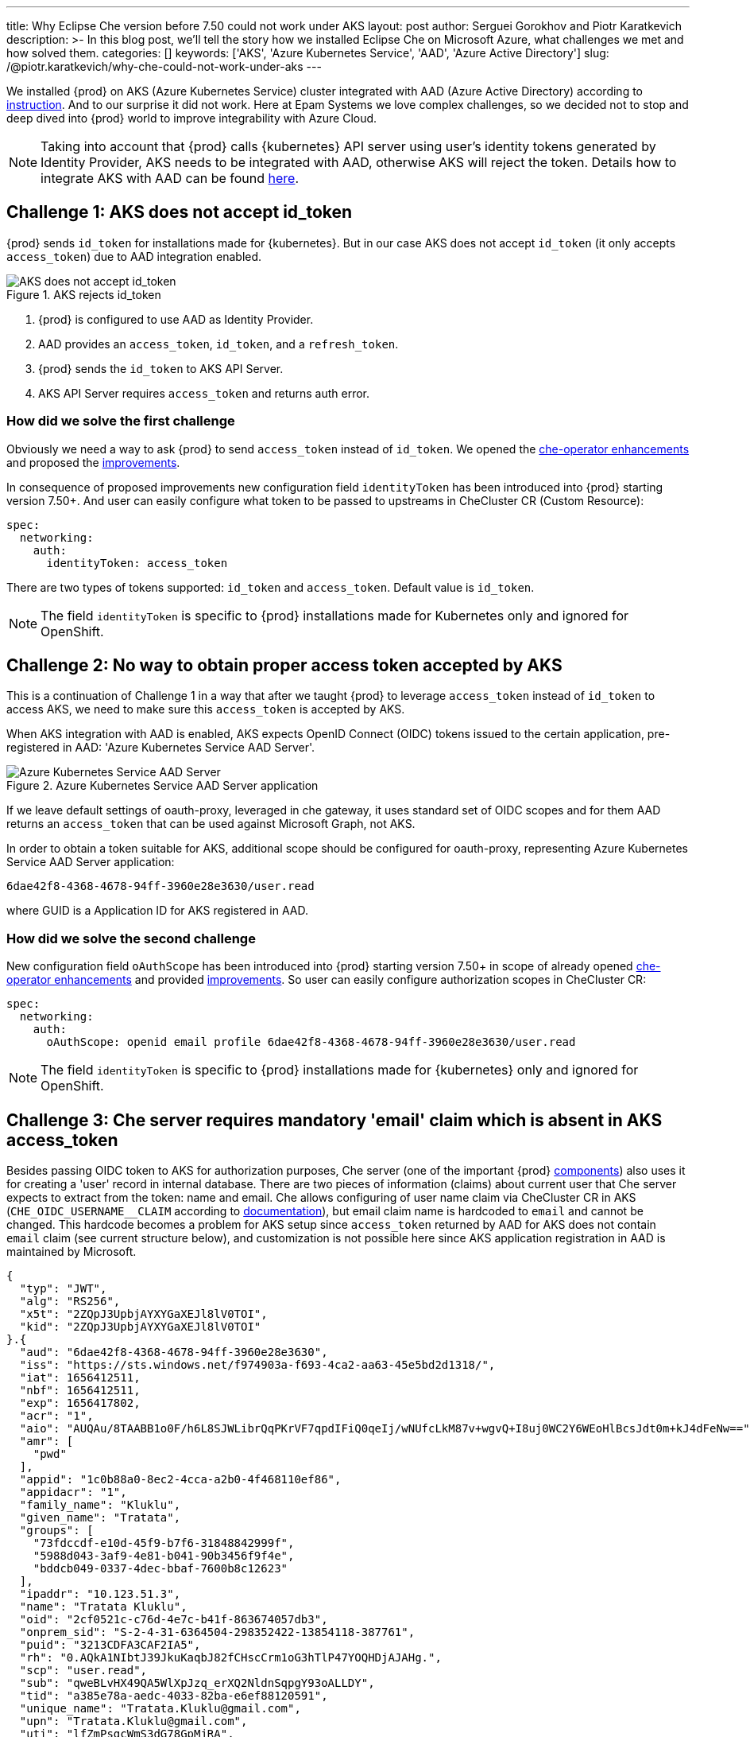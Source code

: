 ---
title: Why Eclipse Che version before 7.50 could not work under AKS
layout: post
author: Serguei Gorokhov and Piotr Karatkevich
description: >-
  In this blog post, we'll tell the story how we installed Eclipse Che on Microsoft Azure, what challenges we met and how solved them.
categories: []
keywords: ['AKS', 'Azure Kubernetes Service', 'AAD', 'Azure Active Directory']
slug: /@piotr.karatkevich/why-che-could-not-work-under-aks
---

We installed {prod} on AKS (Azure Kubernetes Service) cluster integrated with AAD (Azure Active Directory) according to link:https://www.eclipse.org/che/docs/che-7/installation-guide/installing-che-on-microsoft-azure/[instruction]. And to our surprise it did not work. Here at Epam Systems we love complex challenges, so we decided not to stop and deep dived into {prod} world to improve integrability with Azure Cloud.

NOTE: Taking into account that {prod} calls {kubernetes} API server using user's identity tokens generated by Identity Provider, AKS needs to be integrated with AAD, otherwise AKS will reject the token. Details how to integrate AKS with AAD can be found link:https://docs.microsoft.com/en-us/azure/aks/managed-aad[here].

== Challenge 1: AKS does not accept id_token
{prod} sends `id_token` for installations made for {kubernetes}. But in our case AKS does not accept `id_token` (it only accepts `access_token`) due to AAD integration enabled.

.AKS rejects id_token
image::/assets/img/why-che-could-not-work-under-aks/aks-does-not-support-id_token.png[AKS does not accept id_token]

. {prod} is configured to use AAD as Identity Provider.
. AAD provides an `access_token`, `id_token`, and a `refresh_token`.
. {prod} sends the `id_token` to AKS API Server.
. AKS API Server requires `access_token` and returns auth error.

=== How did we solve the first challenge
Obviously we need a way to ask {prod} to send `access_token` instead of `id_token`. We opened the link:https://github.com/eclipse/che/issues/21450[che-operator enhancements] and proposed the link:https://github.com/eclipse-che/che-operator/pull/1400[improvements].

In consequence of proposed improvements new configuration field `identityToken` has been introduced into {prod} starting version 7.50+. And user can easily configure what token to be passed to upstreams in CheCluster CR (Custom Resource):
[source,yaml]
----
spec:
  networking:
    auth:
      identityToken: access_token
----
There are two types of tokens supported: `id_token` and `access_token`. Default value is `id_token`.

NOTE: The field `identityToken` is specific to {prod} installations made for Kubernetes only and ignored for OpenShift.

== Challenge 2: No way to obtain proper access token accepted by AKS
This is a continuation of Challenge 1 in a way that after we taught {prod} to leverage `access_token` instead of `id_token` to access AKS, we need to make sure this `access_token` is accepted by AKS.

When AKS integration with AAD is enabled, AKS expects OpenID Connect (OIDC) tokens issued to the certain application, pre-registered in AAD: 'Azure Kubernetes Service AAD Server'.

.Azure Kubernetes Service AAD Server application
image::/assets/img/why-che-could-not-work-under-aks/aks-aad-server-app.png[Azure Kubernetes Service AAD Server]

If we leave default settings of oauth-proxy, leveraged in che gateway, it uses standard set of OIDC scopes and for them AAD returns an `access_token` that can be used against Microsoft Graph, not AKS.

In order to obtain a token suitable for AKS, additional scope should be configured for oauth-proxy, representing Azure Kubernetes Service AAD Server application:
[source,yaml]
----
6dae42f8-4368-4678-94ff-3960e28e3630/user.read
----
where GUID is a Application ID for AKS registered in AAD.

=== How did we solve the second challenge
New configuration field `oAuthScope` has been introduced into {prod} starting version 7.50+ in scope of already opened link:https://github.com/eclipse/che/issues/21450[che-operator enhancements] and provided link:https://github.com/eclipse-che/che-operator/pull/1400[improvements]. So user can easily configure authorization scopes in CheCluster CR:
[source,yaml]
----
spec:
  networking:
    auth:
      oAuthScope: openid email profile 6dae42f8-4368-4678-94ff-3960e28e3630/user.read
----
NOTE: The field `identityToken` is specific to {prod} installations made for {kubernetes} only and ignored for OpenShift.

== Challenge 3: Che server requires mandatory 'email' claim which is absent in AKS access_token
Besides passing OIDC token to AKS for authorization purposes, Che server (one of the important {prod} link:https://www.eclipse.org/che/docs/stable/administration-guide/server-components/[components]) also uses it for creating a 'user' record in internal database. There are two pieces of information (claims) about current user that Che server expects to extract from the token: name and email. Che allows configuring of user name claim via CheCluster CR in AKS (`CHE_OIDC_USERNAME__CLAIM` according to link:https://www.eclipse.org/che/docs/next/administration-guide/advanced-configuration-options-for-the-che-server-component/#_che_oidc_username_claim[documentation]), but email claim name is hardcoded to `email` and cannot be changed. This hardcode becomes a problem for AKS setup since `access_token` returned by AAD for AKS does not contain `email` claim (see current structure below), and customization is not possible here since AKS application registration in AAD is maintained by Microsoft.
[source,jwt]
----
{
  "typ": "JWT",
  "alg": "RS256",
  "x5t": "2ZQpJ3UpbjAYXYGaXEJl8lV0TOI",
  "kid": "2ZQpJ3UpbjAYXYGaXEJl8lV0TOI"
}.{
  "aud": "6dae42f8-4368-4678-94ff-3960e28e3630",
  "iss": "https://sts.windows.net/f974903a-f693-4ca2-aa63-45e5bd2d1318/",
  "iat": 1656412511,
  "nbf": 1656412511,
  "exp": 1656417802,
  "acr": "1",
  "aio": "AUQAu/8TAABB1o0F/h6L8SJWLibrQqPKrVF7qpdIFiQ0qeIj/wNUfcLkM87v+wgvQ+I8uj0WC2Y6WEoHlBcsJdt0m+kJ4dFeNw==",
  "amr": [
    "pwd"
  ],
  "appid": "1c0b88a0-8ec2-4cca-a2b0-4f468110ef86",
  "appidacr": "1",
  "family_name": "Kluklu",
  "given_name": "Tratata",
  "groups": [
    "73fdccdf-e10d-45f9-b7f6-31848842999f",
    "5988d043-3af9-4e81-b041-90b3456f9f4e",
    "bddcb049-0337-4dec-bbaf-7600b8c12623"
  ],
  "ipaddr": "10.123.51.3",
  "name": "Tratata Kluklu",
  "oid": "2cf0521c-c76d-4e7c-b41f-863674057db3",
  "onprem_sid": "S-2-4-31-6364504-298352422-13854118-387761",
  "puid": "3213CDFA3CAF2IA5",
  "rh": "0.AQkA1NIbtJ39JkuKaqbJ82fCHscCrm1oG3hTlP47YOQHDjAJAHg.",
  "scp": "user.read",
  "sub": "qweBLvHX49QA5WlXpJzq_erXQ2NldnSqpgY93oALLDY",
  "tid": "a385e78a-aedc-4033-82ba-e6ef88120591",
  "unique_name": "Tratata.Kluklu@gmail.com",
  "upn": "Tratata.Kluklu@gmail.com",
  "uti": "lfZmPsgcWmS3dG78GpMjRA",
  "ver": "1.0",
  "wids": [
    "c79abafb-610b-4a34-82e2-ef7a293db6ca"
  ]
}.[Signature]
----


=== How did we solve the third challenge
The same as above, we need some enhancements on {prod} side to allow user to configure what token claim need to be used to extract user email. As we did it before, we opened the link:https://github.com/eclipse/che/issues/21515[che-server enhancement] and proposed the link:https://github.com/eclipse-che/che-server/pull/324[improvement].

Now user can configure email claim to be used when parsing JWT token:
[source,yaml]
----
spec:
  components:
    cheServer:
      extraProperties:
        CHE_OIDC_EMAIL__CLAIM: unique_name
----
If not defined, the fallback value is `email`.

== Conclusion
In this post, we talked about the challenges we met during {prod} installation on AKS and explained how to solve them using the latest versions of the product.

Now, user has all needed things configurable to be able to run successfully {prod} on AKS. For example, in our particular case we prepared yaml file that overrides the default values in CheCluster CR.
[source,yaml]
----
spec:
  networking:
    auth:
      identityProviderURL: https://sts.windows.net/{TENANT_ID}/v2.0/
      identityToken: access_token
      oAuthClientName: {CLIENT_ID}
      oAuthSecret: {CLIENT_SECRET}
      oAuthScope: openid email profile 6dae42f8-4368-4678-94ff-3960e28e3630/user.read
  components:
    cheServer:
      extraProperties:
        CHE_OIDC_AUTH__SERVER__URL: https://sts.windows.net/{TENANT_ID}/v2.0/
        CHE_OIDC_EMAIL__CLAIM: unique_name 
----

* `TENANT_ID` - Directory (tenant) ID, see Figure 3.
* `CLIENT_ID` - Application (client) ID, see Figure 3.
* `CLIENT_SECRET` - Client secret, you can manage it in 'Certificates & secret' section

.Registered Che application
image::/assets/img/why-che-could-not-work-under-aks/azure-che-demo-app.png[Registered Che application]

WARNING: Don't forget to configure API permissions to authorize your application to call AKS Server API.

.AKS API permissions
image::/assets/img/why-che-could-not-work-under-aks/aks-api-permissions.png[AKS API permissions]

After all preparations are completed, `chectl` deploy command can be used to install {prod} on AKS using yaml file above:
[source,shell]
----
chectl server:deploy \
--platform=k8s \
--installer=operator
--che-operator-cr-patch-yaml=che.yaml \
--skip-oidc-provider-check \
--skip-cert-manager \
--domain=eclipse-che-demo.mydomain.com
----

NOTE: In our case we already configured `cert-manager` and created `domain` according to the link:https://www.eclipse.org/che/docs/che-7/installation-guide/installing-che-on-microsoft-azure/[instruction].